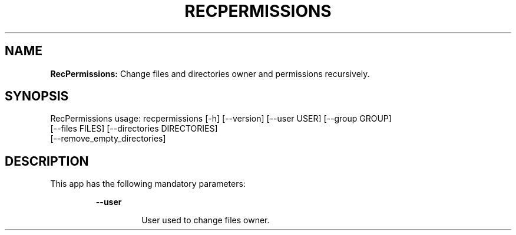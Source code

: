 .TH RECPERMISSIONS 1 2018\-10\-28
.SH NAME

.B RecPermissions:
Change files and directories owner and permissions recursively.
.SH SYNOPSIS

RecPermissions usage: recpermissions [\-h] [\-\-version] [\-\-user USER] [\-\-group GROUP]
                      [\-\-files FILES] [\-\-directories DIRECTORIES]
                      [\-\-remove_empty_directories]
.SH DESCRIPTION

.PP
This app has the following mandatory parameters:
.PP
.RS
.B \-\-user
.RE
.PP
.RS
.RS
User used to change files owner.
.RE
.RE
